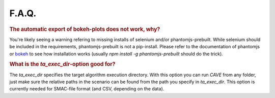 F.A.Q.
======

.. rubric:: The automatic export of bokeh-plots does not work, why?

You're likely seeing a warning refering to missing installs of selenium and/or
phantomjs-prebuilt. While selenium should be included in the requirements,
phantomjs-prebuilt is not a pip-install. Please refer to the documentation of
phantomjs or `bokeh <https://bokeh.pydata.org/en/latest/docs/user_guide/export.html>`_ to see how installation works (usually `npm install -g phantomjs-prebuilt` should do the trick).

.. rubric:: What is the `ta_exec_dir`-option good for?

The `ta_exec_dir` specifies the target algorithm execution directory. With this option you can run *CAVE* from any
folder, just make sure the relative paths in the scenario can be found from the path you specify in `ta_exec_dir`.
This option is currently needed for SMAC-file format (and CSV, depending on the data).

